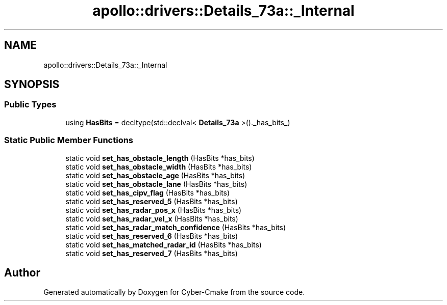 .TH "apollo::drivers::Details_73a::_Internal" 3 "Sun Sep 3 2023" "Version 8.0" "Cyber-Cmake" \" -*- nroff -*-
.ad l
.nh
.SH NAME
apollo::drivers::Details_73a::_Internal
.SH SYNOPSIS
.br
.PP
.SS "Public Types"

.in +1c
.ti -1c
.RI "using \fBHasBits\fP = decltype(std::declval< \fBDetails_73a\fP >()\&._has_bits_)"
.br
.in -1c
.SS "Static Public Member Functions"

.in +1c
.ti -1c
.RI "static void \fBset_has_obstacle_length\fP (HasBits *has_bits)"
.br
.ti -1c
.RI "static void \fBset_has_obstacle_width\fP (HasBits *has_bits)"
.br
.ti -1c
.RI "static void \fBset_has_obstacle_age\fP (HasBits *has_bits)"
.br
.ti -1c
.RI "static void \fBset_has_obstacle_lane\fP (HasBits *has_bits)"
.br
.ti -1c
.RI "static void \fBset_has_cipv_flag\fP (HasBits *has_bits)"
.br
.ti -1c
.RI "static void \fBset_has_reserved_5\fP (HasBits *has_bits)"
.br
.ti -1c
.RI "static void \fBset_has_radar_pos_x\fP (HasBits *has_bits)"
.br
.ti -1c
.RI "static void \fBset_has_radar_vel_x\fP (HasBits *has_bits)"
.br
.ti -1c
.RI "static void \fBset_has_radar_match_confidence\fP (HasBits *has_bits)"
.br
.ti -1c
.RI "static void \fBset_has_reserved_6\fP (HasBits *has_bits)"
.br
.ti -1c
.RI "static void \fBset_has_matched_radar_id\fP (HasBits *has_bits)"
.br
.ti -1c
.RI "static void \fBset_has_reserved_7\fP (HasBits *has_bits)"
.br
.in -1c

.SH "Author"
.PP 
Generated automatically by Doxygen for Cyber-Cmake from the source code\&.
